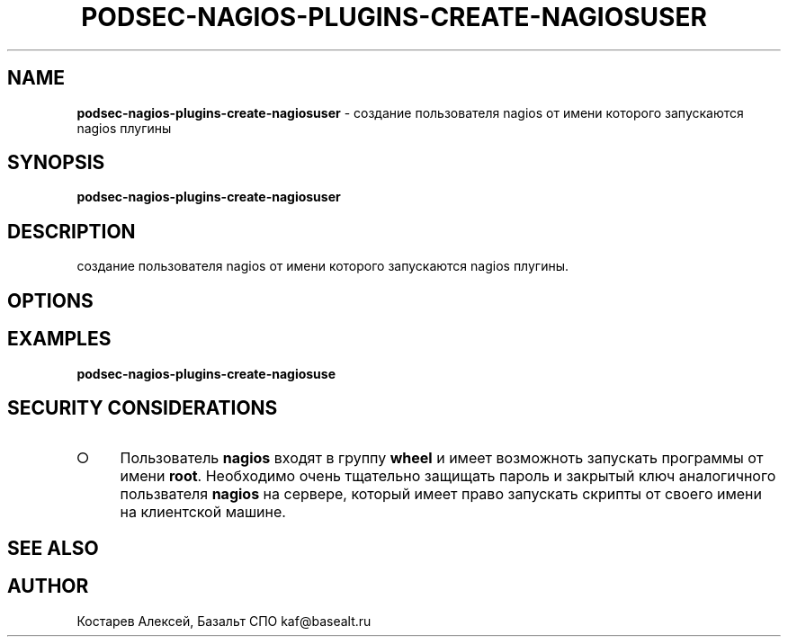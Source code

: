 .\" generated with Ronn/v0.7.3
.\" http://github.com/rtomayko/ronn/tree/0.7.3
.
.TH "PODSEC\-NAGIOS\-PLUGINS\-CREATE\-NAGIOSUSER" "1" "March 2023" "" ""
.
.SH "NAME"
\fBpodsec\-nagios\-plugins\-create\-nagiosuser\fR \- создание пользователя nagios от имени которого запускаются nagios плугины
.
.SH "SYNOPSIS"
\fBpodsec\-nagios\-plugins\-create\-nagiosuser\fR
.
.SH "DESCRIPTION"
создание пользователя nagios от имени которого запускаются nagios плугины.
.
.SH "OPTIONS"
.
.SH "EXAMPLES"
\fBpodsec\-nagios\-plugins\-create\-nagiosuse\fR
.
.SH "SECURITY CONSIDERATIONS"
.
.IP "\[ci]" 4
Пользователь \fBnagios\fR входят в группу \fBwheel\fR и имеет возможноть запускать программы от имени \fBroot\fR\. Необходимо очень тщательно защищать пароль и закрытый ключ аналогичного пользвателя \fBnagios\fR на сервере, который имеет право запускать скрипты от своего имени на клиентской машине\.
.
.IP "" 0
.
.SH "SEE ALSO"
.
.SH "AUTHOR"
Костарев Алексей, Базальт СПО kaf@basealt\.ru
